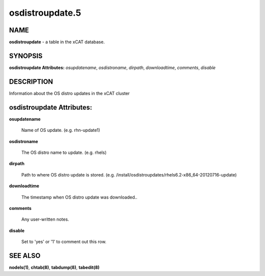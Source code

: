 
################
osdistroupdate.5
################

.. highlight:: perl


****
NAME
****


\ **osdistroupdate**\  - a table in the xCAT database.


********
SYNOPSIS
********


\ **osdistroupdate Attributes:**\   \ *osupdatename*\ , \ *osdistroname*\ , \ *dirpath*\ , \ *downloadtime*\ , \ *comments*\ , \ *disable*\ 


***********
DESCRIPTION
***********


Information about the OS distro updates in the xCAT cluster


**************************
osdistroupdate Attributes:
**************************



\ **osupdatename**\ 
 
 Name of OS update. (e.g. rhn-update1)
 


\ **osdistroname**\ 
 
 The OS distro name to update. (e.g. rhels)
 


\ **dirpath**\ 
 
 Path to where OS distro update is stored. (e.g. /install/osdistroupdates/rhels6.2-x86_64-20120716-update)
 


\ **downloadtime**\ 
 
 The timestamp when OS distro update was downloaded..
 


\ **comments**\ 
 
 Any user-written notes.
 


\ **disable**\ 
 
 Set to 'yes' or '1' to comment out this row.
 



********
SEE ALSO
********


\ **nodels(1)**\ , \ **chtab(8)**\ , \ **tabdump(8)**\ , \ **tabedit(8)**\ 

